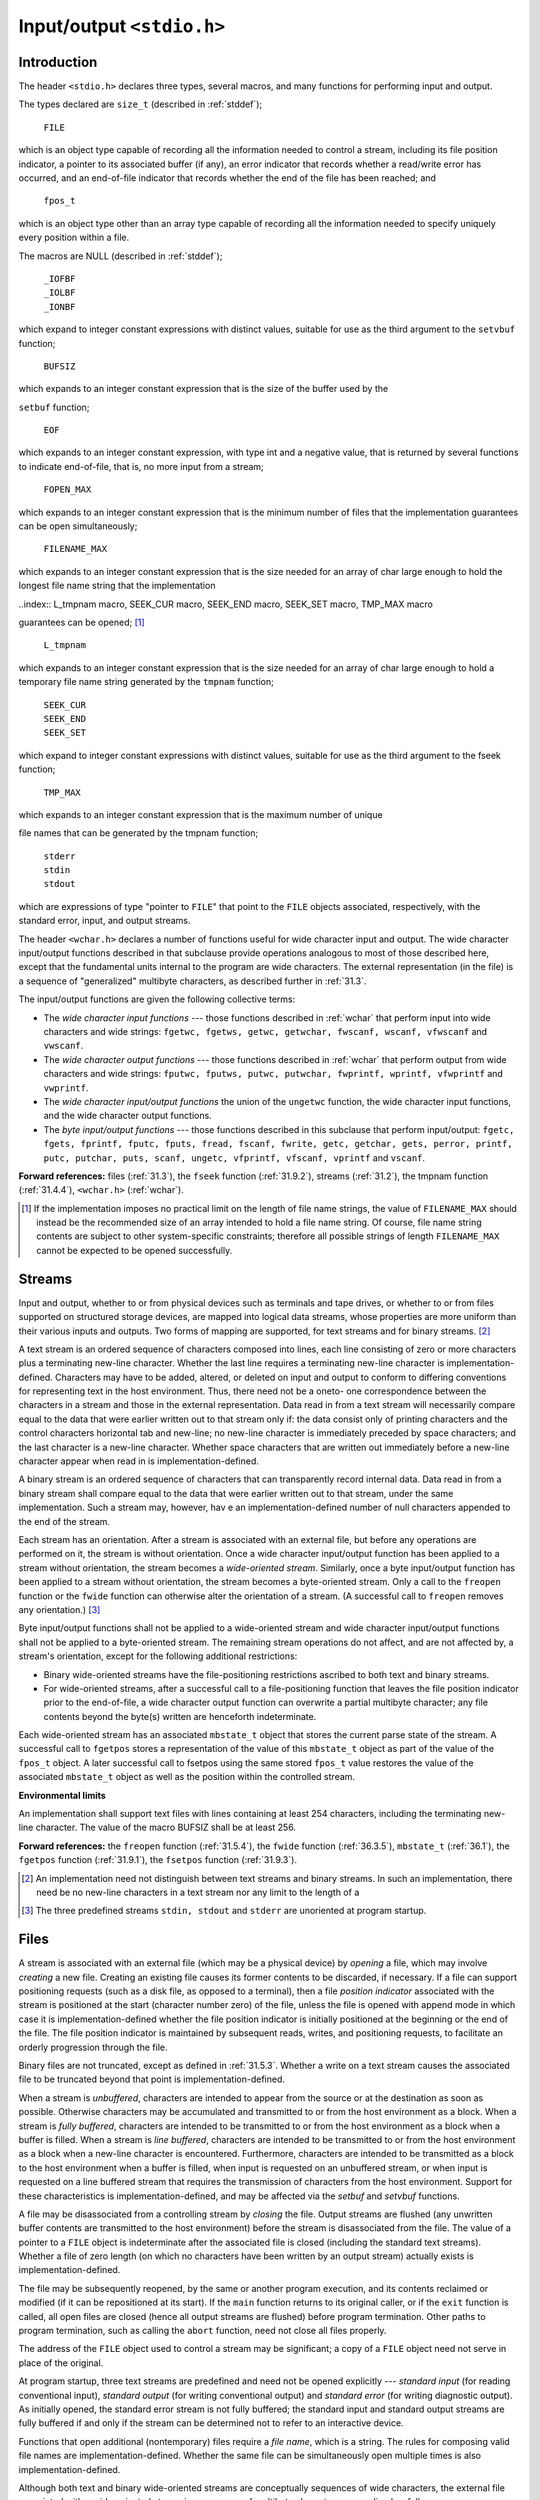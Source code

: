 .. index:: stdio.h

.. _stdio:

Input/output ``<stdio.h>``
**************************
Introduction
============
.. index:: size_t type, FILE type, fpos_t type, _IOFBF macro, _IOLBF macro, _IONBF macro, BUFSIZ macro, setbuf funciton

The header ``<stdio.h>`` declares three types, several macros, and many functions for
performing input and output.

The types declared are ``size_t`` (described in :ref:`stddef`);

  | ``FILE``

which is an object type capable of recording all the information needed to control a
stream, including its file position indicator, a pointer to its associated buffer (if any), an
error indicator that records whether a read/write error has occurred, and an end-of-file
indicator that records whether the end of the file has been reached; and

  | ``fpos_t``

which is an object type other than an array type capable of recording all the information
needed to specify uniquely every position within a file.

The macros are NULL (described in :ref:`stddef`);

  | ``_IOFBF``
  | ``_IOLBF``
  | ``_IONBF``

which expand to integer constant expressions with distinct values, suitable for use as the
third argument to the ``setvbuf`` function;

  | ``BUFSIZ``

which expands to an integer constant expression that is the size of the buffer used by the

.. index:: EOF macro, FOPEN_MAX macro, FILENAME_MAX macro

``setbuf`` function;

  | ``EOF``

which expands to an integer constant expression, with type int and a negative value, that
is returned by several functions to indicate end-of-file, that is, no more input from a
stream;

  | ``FOPEN_MAX``

which expands to an integer constant expression that is the minimum number of files that
the implementation guarantees can be open simultaneously;

  | ``FILENAME_MAX``

which expands to an integer constant expression that is the size needed for an array of
char large enough to hold the longest file name string that the implementation

..index:: L_tmpnam macro, SEEK_CUR macro, SEEK_END macro, SEEK_SET macro, TMP_MAX macro

guarantees can be opened; [#]_

  | ``L_tmpnam``

which expands to an integer constant expression that is the size needed for an array of
char large enough to hold a temporary file name string generated by the ``tmpnam``
function;

  | ``SEEK_CUR``
  | ``SEEK_END``
  | ``SEEK_SET``

which expand to integer constant expressions with distinct values, suitable for use as the
third argument to the fseek function;

  | ``TMP_MAX``

which expands to an integer constant expression that is the maximum number of unique

.. index:: stderr macro, stdin macro, stdout macro

file names that can be generated by the tmpnam function;

  | ``stderr``
  | ``stdin``
  | ``stdout``

which are expressions of type "pointer to ``FILE``" that point to the ``FILE`` objects
associated, respectively, with the standard error, input, and output streams.

The header ``<wchar.h>`` declares a number of functions useful for wide character input
and output. The wide character input/output functions described in that subclause
provide operations analogous to most of those described here, except that the
fundamental units internal to the program are wide characters. The external
representation (in the file) is a sequence of "generalized" multibyte characters, as
described further in :ref:`31.3`.

The input/output functions are given the following collective terms:

- The *wide character input functions* --- those functions described in :ref:`wchar` that perform
  input into wide characters and wide strings: ``fgetwc, fgetws, getwc, getwchar,
  fwscanf, wscanf, vfwscanf`` and ``vwscanf``.

- The *wide character output functions* --- those functions described in :ref:`wchar` that perform
  output from wide characters and wide strings: ``fputwc, fputws, putwc,
  putwchar, fwprintf, wprintf, vfwprintf`` and ``vwprintf``.

- The *wide character input/output functions* the union of the ``ungetwc`` function, the
  wide character input functions, and the wide character output functions.

- The *byte input/output functions* --- those functions described in this subclause that
  perform input/output: ``fgetc, fgets, fprintf, fputc, fputs, fread,
  fscanf, fwrite, getc, getchar, gets, perror, printf, putc, putchar,
  puts, scanf, ungetc, vfprintf, vfscanf, vprintf`` and ``vscanf``.

**Forward references:** files (:ref:`31.3`), the ``fseek`` function (:ref:`31.9.2`), streams (:ref:`31.2`), the
tmpnam function (:ref:`31.4.4`), ``<wchar.h>`` (:ref:`wchar`).

.. [#] If the implementation imposes no practical limit on the length of file name strings, the value of
       ``FILENAME_MAX`` should instead be the recommended size of an array intended to hold a file name
       string. Of course, file name string contents are subject to other system-specific constraints; therefore
       all possible strings of length ``FILENAME_MAX`` cannot be expected to be opened successfully.

.. index:: streams

.. _31.2:

Streams
=======
Input and output, whether to or from physical devices such as terminals and tape drives,
or whether to or from files supported on structured storage devices, are mapped into
logical data streams, whose properties are more uniform than their various inputs and
outputs. Two forms of mapping are supported, for text streams and for binary
streams. [#]_

A text stream is an ordered sequence of characters composed into lines, each line
consisting of zero or more characters plus a terminating new-line character. Whether the
last line requires a terminating new-line character is implementation-defined. Characters
may have to be added, altered, or deleted on input and output to conform to differing
conventions for representing text in the host environment. Thus, there need not be a oneto-
one correspondence between the characters in a stream and those in the external
representation. Data read in from a text stream will necessarily compare equal to the data
that were earlier written out to that stream only if: the data consist only of printing
characters and the control characters horizontal tab and new-line; no new-line character is
immediately preceded by space characters; and the last character is a new-line character.
Whether space characters that are written out immediately before a new-line character
appear when read in is implementation-defined.

A binary stream is an ordered sequence of characters that can transparently record
internal data. Data read in from a binary stream shall compare equal to the data that were
earlier written out to that stream, under the same implementation. Such a stream may,
however, hav e an implementation-defined number of null characters appended to the end
of the stream.

Each stream has an orientation. After a stream is associated with an external file, but
before any operations are performed on it, the stream is without orientation. Once a wide
character input/output function has been applied to a stream without orientation, the
stream becomes a *wide-oriented stream*. Similarly, once a byte input/output function has
been applied to a stream without orientation, the stream becomes a byte-oriented stream.
Only a call to the ``freopen`` function or the ``fwide`` function can otherwise alter the
orientation of a stream. (A successful call to ``freopen`` removes any orientation.) [#]_

Byte input/output functions shall not be applied to a wide-oriented stream and wide
character input/output functions shall not be applied to a byte-oriented stream. The
remaining stream operations do not affect, and are not affected by, a stream's orientation,
except for the following additional restrictions:

- Binary wide-oriented streams have the file-positioning restrictions ascribed to both
  text and binary streams.
- For wide-oriented streams, after a successful call to a file-positioning function that
  leaves the file position indicator prior to the end-of-file, a wide character output
  function can overwrite a partial multibyte character; any file contents beyond the
  byte(s) written are henceforth indeterminate.

Each wide-oriented stream has an associated ``mbstate_t`` object that stores the current
parse state of the stream. A successful call to ``fgetpos`` stores a representation of the
value of this ``mbstate_t`` object as part of the value of the ``fpos_t`` object. A later
successful call to fsetpos using the same stored ``fpos_t`` value restores the value of
the associated ``mbstate_t`` object as well as the position within the controlled stream.

**Environmental limits**

An implementation shall support text files with lines containing at least 254 characters,
including the terminating new-line character. The value of the macro BUFSIZ shall be at
least 256.

**Forward references:** the ``freopen`` function (:ref:`31.5.4`), the ``fwide`` function (:ref:`36.3.5`),
``mbstate_t`` (:ref:`36.1`), the ``fgetpos`` function (:ref:`31.9.1`), the ``fsetpos`` function
(:ref:`31.9.3`).

.. [#] An implementation need not distinguish between text streams and binary streams. In such an
       implementation, there need be no new-line characters in a text stream nor any limit to the length of a
.. [#] The three predefined streams ``stdin, stdout`` and ``stderr`` are unoriented at program startup.

.. index:: Files

.. _31.3:

Files
=====
A stream is associated with an external file (which may be a physical device) by *opening*
a file, which may involve *creating* a new file. Creating an existing file causes its former
contents to be discarded, if necessary. If a file can support positioning requests (such as a
disk file, as opposed to a terminal), then a file *position indicator* associated with the
stream is positioned at the start (character number zero) of the file, unless the file is
opened with append mode in which case it is implementation-defined whether the file
position indicator is initially positioned at the beginning or the end of the file. The file
position indicator is maintained by subsequent reads, writes, and positioning requests, to
facilitate an orderly progression through the file.

Binary files are not truncated, except as defined in :ref:`31.5.3`. Whether a write on a text
stream causes the associated file to be truncated beyond that point is implementation-defined.

When a stream is *unbuffered*, characters are intended to appear from the source or at the
destination as soon as possible. Otherwise characters may be accumulated and
transmitted to or from the host environment as a block. When a stream is *fully buffered*,
characters are intended to be transmitted to or from the host environment as a block when
a buffer is filled. When a stream is *line buffered*, characters are intended to be
transmitted to or from the host environment as a block when a new-line character is
encountered. Furthermore, characters are intended to be transmitted as a block to the host
environment when a buffer is filled, when input is requested on an unbuffered stream, or
when input is requested on a line buffered stream that requires the transmission of
characters from the host environment. Support for these characteristics is
implementation-defined, and may be affected via the *setbuf* and *setvbuf* functions.

A file may be disassociated from a controlling stream by *closing* the file. Output streams
are flushed (any unwritten buffer contents are transmitted to the host environment) before
the stream is disassociated from the file. The value of a pointer to a ``FILE`` object is
indeterminate after the associated file is closed (including the standard text streams).
Whether a file of zero length (on which no characters have been written by an output
stream) actually exists is implementation-defined.

The file may be subsequently reopened, by the same or another program execution, and
its contents reclaimed or modified (if it can be repositioned at its start). If the ``main``
function returns to its original caller, or if the ``exit`` function is called, all open files are
closed (hence all output streams are flushed) before program termination. Other paths to
program termination, such as calling the ``abort`` function, need not close all files
properly.

The address of the ``FILE`` object used to control a stream may be significant; a copy of a
``FILE`` object need not serve in place of the original.

At program startup, three text streams are predefined and need not be opened explicitly
--- *standard input* (for reading conventional input), *standard output* (for writing
conventional output) and *standard error* (for writing diagnostic output). As initially
opened, the standard error stream is not fully buffered; the standard input and standard
output streams are fully buffered if and only if the stream can be determined not to refer
to an interactive device.

Functions that open additional (nontemporary) files require a *file name*, which is a string.
The rules for composing valid file names are implementation-defined. Whether the same
file can be simultaneously open multiple times is also implementation-defined.

Although both text and binary wide-oriented streams are conceptually sequences of wide
characters, the external file associated with a wide-oriented stream is a sequence of
multibyte characters, generalized as follows:

- Multibyte encodings within files may contain embedded null bytes (unlike multibyte
  encodings valid for use internal to the program).
- A file need not begin nor end in the initial shift state. [#]_

Moreover, the encodings used for multibyte characters may differ among files. Both the
nature and choice of such encodings are implementation-defined.

The wide character input functions read multibyte characters from the stream and convert
them to wide characters as if they were read by successive calls to the ``fgetwc`` function.
Each conversion occurs as if by a call to the ``mbrtowc`` function, with the conversion state
described by the stream's own ``mbstate_t`` object. The byte input functions read
characters from the stream as if by successive calls to the fgetc function.

The wide character output functions convert wide characters to multibyte characters and
write them to the stream as if they were written by successive calls to the ``fputwc``
function. Each conversion occurs as if by a call to the ``wcrtomb`` function, with the
conversion state described by the stream's own ``mbstate_t`` object. The byte output
functions write characters to the stream as if by successive calls to the ``fputc`` function.

In some cases, some of the byte input/output functions also perform conversions between
multibyte characters and wide characters. These conversions also occur as if by calls to
the ``mbrtowc`` and ``wcrtomb`` functions.

An *encoding error* occurs if the character sequence presented to the underlying
``mbrtowc`` function does not form a valid (generalized) multibyte character, or if the code
value passed to the underlying ``wcrtomb`` does not correspond to a valid (generalized)
multibyte character. The wide character input/output functions and the byte input/output
functions store the value of the macro ``EILSEQ`` in errno if and only if an encoding error
occurs.

**Environmental limits**

The value of ``FOPEN_MAX`` shall be at least eight, including the three standard text
streams.

**Forward references:** the ``exit`` function (:ref:`32.4.3`), the ``fgetc`` function (:ref:`31.7.1`), the
``fopen`` function (:ref:`31.5.3`), the ``fputc`` function (:ref:`31.7.3`), the ``setbuf`` function
(:ref:`31.5.5`), the ``setvbuf`` function (:ref:`31.5.6`), the ``fgetwc`` function (:ref:`36.3.1`), the
``fputwc`` function (:ref:`36.3.3`), conversion state (:ref:`36.6`), the ``mbrtowc`` function
(:ref:`36.6.3.2`), the ``wcrtomb`` function (:ref:`36.6.3.3`).


.. [#] Setting the file position indicator to end-of-file, as with ``fseek(file, 0, SEEK_END)``, has
       undefined behavior for a binary stream (because of possible trailing null characters) or for any stream
       with state-dependent encoding that does not assuredly end in the initial shift state.

.. index::
   pair: oerations on; files

Operations on files
===================
.. index:: remove function

The ``remove`` function
-----------------------
**Synopsis**

.. code-block:: c

   #include <stdio.h>
   int remove(const char *filename);

**Description**

The ``remove`` function causes the file whose name is the string pointed to by ``filename``
to be no longer accessible by that name. A subsequent attempt to open that file using that
name will fail, unless it is created anew. If the file is open, the behavior of the remove
function is implementation-defined.

**Returns**

The ``remove`` function returns zero if the operation succeeds, nonzero if it fails.

.. index:: rename function

The ``rename`` function
-----------------------
**Synopsis**

.. code-block:: c

   #include <stdio.h>
   int rename(const char *old, const char *new);

**Description**

The ``rename`` function causes the file whose name is the string pointed to by old to be
henceforth known by the name given by the string pointed to by new. The file named
old is no longer accessible by that name. If a file named by the string pointed to by new
exists prior to the call to the ``rename`` function, the behavior is implementation-defined.

**Returns**

The ``rename`` function returns zero if the operation succeeds, nonzero if it fails, [#]_ in
which case if the file existed previously it is still known by its original name.

.. [#] Among the reasons the implementation may cause the ``rename`` function to fail are that the file is open
       or that it is necessary to copy its contents to effectuate its renaming.

.. index:: tmpfile function

The ``tmpfile`` function
------------------------
**Synopsis**

.. code-block:: c

   #include <stdio.h>
   FILE *tmpfile(void);

**Description**

The ``tmpfile`` function creates a temporary binary file that is different from any other
existing file and that will automatically be removed when it is closed or at program
termination. If the program terminates abnormally, whether an open temporary file is
removed is implementation-defined. The file is opened for update with "wb+" mode.

**Recommended practice**

It should be possible to open at least ``TMP_MAX`` temporary files during the lifetime of the
program (this limit may be shared with ``tmpnam``) and there should be no limit on the
number simultaneously open other than this limit and any limit on the number of open
files (``FOPEN_MAX``).

**Returns**

The ``tmpfile`` function returns a pointer to the stream of the file that it created. If the file
cannot be created, the tmpfile function returns a null pointer.

**Forward references:** the ``fopen`` function (:ref:`31.5.3`).

.. index:: tmpnam function

.. _31.4.4:

The ``tmpnam`` function
-----------------------
**Synopsis**

.. code-block:: c

   #include <stdio.h>
   char *tmpnam(char *s);

**Description**

The ``tmpnam`` function generates a string that is a valid file name and that is not the same
as the name of an existing file. [#]_ The function is potentially capable of generating
``TMP_MAX`` different strings, but any or all of them may already be in use by existing files
and thus not be suitable return values.

The ``tmpnam`` function generates a different string each time it is called.

The implementation shall behave as if no library function calls the tmpnam function.

**Returns**

If no suitable string can be generated, the ``tmpnam`` function returns a null pointer.
Otherwise, if the argument is a null pointer, the ``tmpnam`` function leaves its result in an
internal static object and returns a pointer to that object (subsequent calls to the tmpnam
function may modify the same object). If the argument is not a null pointer, it is assumed
to point to an array of at least ``L_tmpnam`` chars; the ``tmpnam`` function writes its result
in that array and returns the argument as its value.

**Environmental limits**

The value of the macro ``TMP_MAX`` shall be at least 25.

.. [#] Files created using strings generated by the tmpnam function are temporary only in the sense that
       their names should not collide with those generated by conventional naming rules for the
       implementation. It is still necessary to use the remove function to remove such files when their use
       is ended, and before program termination.

.. index:: file access functions

File access functions
=====================
.. index:: fclose function

The ``fclose`` function
-----------------------
**Synopsis**

.. code-block:: c

   #include <stdio.h>
   int fclose(FILE *stream);

**Description**

A successful call to the ``fclose`` function causes the stream pointed to by stream to be
flushed and the associated file to be closed. Any unwritten buffered data for the stream
are delivered to the host environment to be written to the file; any unread buffered data
are discarded. Whether or not the call succeeds, the stream is disassociated from the file
and any buffer set by the setbuf or setvbuf function is disassociated from the stream
(and deallocated if it was automatically allocated).

**Returns**

The ``fclose`` function returns zero if the stream was successfully closed, or ``EOF`` if any
errors were detected.

.. index:: fflush function

The ``fflush`` function
-----------------------
**Synopsis**

.. code-block:: c

   #include <stdio.h>
   int fflush(FILE *stream);

**Description**

If stream points to an output stream or an update stream in which the most recent
operation was not input, the fflush function causes any unwritten data for that stream
to be delivered to the host environment to be written to the file; otherwise, the behavior is
undefined.

If stream is a null pointer, the fflush function performs this flushing action on all
streams for which the behavior is defined above.

**Returns**

The ``fflush`` function sets the error indicator for the stream and returns ``EOF`` if a write
error occurs, otherwise it returns zero.

**Forward references:** the ``fopen`` function (:ref:`31.5.3`).

.. index:: fopen function

.. _31.5.3:

The ``fopen`` function
----------------------
**Synopsis**

.. code-block:: c

   #include <stdio.h>
   FILE *fopen(const char * restrict filename, const char * restrict mode);

**Description**

The ``fopen`` function opens the file whose name is the string pointed to by filename,
and associates a stream with it.

.. index::
   pair: file opening; modes for

The argument mode points to a string. If the string is one of the following, the file is
open in the indicated mode. Otherwise, the behavior is undefined. [#]_

 | ``r``                open text file for reading
 | ``w``                truncate to zero length or create text file for writing
 | ``a``                append; open or create text file for writing at end-of-file
 | ``rb``               open binary file for reading
 | ``wb``               truncate to zero length or create binary file for writing
 | ``ab``               append; open or create binary file for writing at end-of-file
 | ``r+``               open text file for update (reading and writing)
 | ``w+``               truncate to zero length or create text file for update
 | ``a+``               append; open or create text file for update, writing at end-of-file
 | ``r+b`` *or* ``rb+`` open binary file for update (reading and writing)
 | ``w+b`` *or* ``wb+`` truncate to zero length or create binary file for update
 | ``a+b`` *or* ``ab+`` append; open or create binary file for update, writing at end-of-file

Opening a file with read mode (``'r'`` as the first character in the mode argument) fails if
the file does not exist or cannot be read.

Opening a file with append mode (``'a'`` as the first character in the mode argument)
causes all subsequent writes to the file to be forced to the then current end-of-file,
regardless of intervening calls to the ``fseek`` function. In some implementations, opening
a binary file with append mode (``'b'`` as the second or third character in the above list of
mode argument values) may initially position the file position indicator for the stream
beyond the last data written, because of null character padding.

When a file is opened with update mode (``'+'`` as the second or third character in the
above list of mode argument values), both input and output may be performed on the
associated stream. However, output shall not be directly followed by input without an
intervening call to the ``fflush`` function or to a file positioning function (``fseek,
``fsetpos`` or ``rewind``), and input shall not be directly followed by output without an
intervening call to a file positioning function, unless the input operation encounters end-
of-file. Opening (or creating) a text file with update mode may instead open (or create) a
binary stream in some implementations.

When opened, a stream is fully buffered if and only if it can be determined not to refer to
an interactive device. The error and end-of-file indicators for the stream are cleared.

**Returns**

The ``fopen`` function returns a pointer to the object controlling the stream. If the open
operation fails, fopen returns a null pointer.

**Forward references:** file positioning functions (:ref:`31.9`).

.. [#] If the string begins with one of the above sequences, the implementation might choose to ignore the
       remaining characters, or it might use them to select different kinds of a file (some of which might not
       conform to the properties in :ref:`31.2`).

.. index:: freopen function

.. _31.5.4:

The ``freopen`` function
------------------------
**Synopsis**

.. code-block:: c

   #include <stdio.h>
   FILE *freopen(const char * restrict filename, const char * restrict mode, FILE * restrict stream);

**Description**

The ``freopen`` function opens the file whose name is the string pointed to by filename
and associates the stream pointed to by stream with it. The mode argument is used just
as in the ``fopen`` function. [#]_

If filename is a null pointer, the ``freopen`` function attempts to change the mode of
the stream to that specified by mode, as if the name of the file currently associated with
the stream had been used. It is implementation-defined which changes of mode are
permitted (if any), and under what circumstances.

The ``freopen`` function first attempts to close any file that is associated with the specified
stream. Failure to close the file is ignored. The error and end-of-file indicators for the
stream are cleared.

**Returns**

The ``freopen`` function returns a null pointer if the open operation fails. Otherwise,
``freopen`` returns the value of stream.

.. [#] The primary use of the ``freopen`` function is to change the file associated with a standard text stream
       (``stderr, stdin`` or ``stdout``), as those identifiers need not be modifiable lvalues to which the value
       returned by the ``fopen`` function may be assigned.

.. index:: setbuf function

.. _31.5.5:

The ``setbuf`` function
-----------------------
**Synopsis**

.. code-block:: c

   #include <stdio.h>
   void setbuf(FILE * restrict stream, char * restrict buf);

**Description**

Except that it returns no value, the ``setbuf`` function is equivalent to the ``setvbuf``
function invoked with the values ``_IOFBF`` for mode and ``BUFSIZ`` for size, or (if ``buf``
is a null pointer), with the value ``_IONBF`` for mode.

**Returns**

The ``setbuf`` function returns no value.

**Forward references:** the ``setvbuf`` function (:ref:`31.5.6`).

.. index:: setvbuf function

.. _31.5.6:

The ``setvbuf`` function
------------------------
**Synopsis**

.. code-block:: c

   #include <stdio.h>
   int setvbuf(FILE * restrict stream, char * restrict buf, int mode, size_t size);

**Description**

The ``setvbuf`` function may be used only after the stream pointed to by stream has
been associated with an open file and before any other operation (other than an
unsuccessful call to ``setvbuf``) is performed on the stream. The argument mode
determines how stream will be buffered, as follows: ``_IOFBF`` causes input/output to be
fully buffered; ``_IOLBF`` causes input/output to be line buffered; ``_IONBF`` causes
input/output to be unbuffered. If buf is not a null pointer, the array it points to may be
used instead of a buffer allocated by the setvbuf function [#]_ and the argument size
specifies the size of the array; otherwise, size may determine the size of a buffer
allocated by the ``setvbuf`` function. The contents of the array at any time are
indeterminate.

**Returns**

The ``setvbuf`` function returns zero on success, or nonzero if an invalid value is given
for mode or if the request cannot be honored.

.. [#] The buffer has to have a lifetime at least as great as the open stream, so the stream should be closed
       before a buffer that has automatic storage duration is deallocated upon block exit.

.. index::
   pair: formatted; input/output

.. _31.6:

Formatted input/output functions
================================
The formatted input/output functions shall behave as if there is a sequence point after the
actions associated with each specifier. [#]_

.. [#] The ``fprintf`` functions perform writes to memory for the ``%n`` specifier.

.. index:: printf function

The ``fprintf`` function
------------------------
**Synopsis**

.. code-block:: c

   #include <stdio.h>
   int fprintf(FILE * restrict stream, const char * restrict format, ...);

**Description**

The ``fprintf`` function writes output to the stream pointed to by stream, under control
of the string pointed to by format that specifies how subsequent arguments are
converted for output. If there are insufficient arguments for the format, the behavior is
undefined. If the format is exhausted while arguments remain, the excess arguments are
evaluated (as always) but are otherwise ignored. The ``fprintf`` function returns when
the end of the format string is encountered.

The format shall be a multibyte character sequence, beginning and ending in its initial
shift state. The format is composed of zero or more directives: ordinary multibyte
characters (not ``%``), which are copied unchanged to the output stream; and conversion
pecifications, each of which results in fetching zero or more subsequent arguments,
converting them, if applicable, according to the corresponding conversion specifier, and
then writing the result to the output stream.

Each conversion specification is introduced by the character ``%``. After the ``%``, the following
appear in sequence:

- Zero or more flags (in any order) that modify the meaning of the conversion
  specification.
- An optional minimum field width. If the converted value has fewer characters than the
  field width, it is padded with spaces (by default) on the left (or right, if the left
  adjustment flag, described later, has been given) to the field width. The field width
  takes the form of an asterisk * (described later) or a nonnegative decimal integer. [#]_
- An optional precision that gives the minimum number of digits to appear for the ``d, i,
  o, u, x`` and ``X`` conversions, the number of digits to appear after the decimal-point
  character for ``a, A, e, E, f`` and ``F`` conversions, the maximum number of significant
  digits for the g and G conversions, or the maximum number of bytes to be written for
  s conversions. The precision takes the form of a period (``.``) followed either by an
  asterisk ``*`` (described later) or by an optional decimal integer; if only the period is
  specified, the precision is taken as zero. If a precision appears with any other
  conversion specifier, the behavior is undefined.
- An optional length modifier that specifies the size of the argument.
- A conversion specifier character that specifies the type of conversion to be applied.

As noted above, a field width, or precision, or both, may be indicated by an asterisk. In
this case, an int argument supplies the field width or precision. The arguments
specifying field width, or precision, or both, shall appear (in that order) before the
argument (if any) to be converted. A negative field width argument is taken as a - flag
followed by a positive field width. A negative precision argument is taken as if the
precision were omitted.

The flag characters and their meanings are:

``-`` The result of the conversion is left-justified within the field. (It is right-justified if
this flag is not specified.)

``+`` The result of a signed conversion always begins with a plus or minus sign. (It
begins with a sign only when a negative value is converted if this flag is not specified.) [#]_

*space* If the first character of a signed conversion is not a sign, or if a signed conversion
results in no characters, a space is prefixed to the result. If the *space* and + flags
both appear, the *space* flag is ignored.

``#`` The result is converted to an "alternative form". For o conversion, it increases
the precision, if and only if necessary, to force the first digit of the result to be a
zero (if the value and precision are both 0, a single 0 is printed). For ``x`` (or ``X``)
conversion, a nonzero result has ``0x`` (or ``0X``) prefixed to it. For ``a, A, e, E, f, F, g``
and ``G`` conversions, the result of converting a floating-point number always
contains a decimal-point character, even if no digits follow it. (Normally, a
decimal-point character appears in the result of these conversions only if a digit
follows it.) For ``g`` and ``G`` conversions, trailing zeros are not removed from the
result. For other conversions, the behavior is undefined.

``0`` For ``d, i, o, u, x, X, a, A, e, E, f, F, g`` and ``G`` conversions, leading zeros
(following any indication of sign or base) are used to pad to the field width rather
than performing space padding, except when converting an infinity or NaN. If the
0 and - flags both appear, the 0 flag is ignored. For ``d, i, o, u, x`` and ``X``
conversions, if a precision is specified, the 0 flag is ignored. For other
conversions, the behavior is undefined.

The length modifiers and their meanings are:

``hh`` Specifies that a following ``d, i, o, u, x`` or ``X`` conversion specifier applies to a
``signed char`` or ``unsigned char`` argument (the argument will have
been promoted according to the integer promotions, but its value shall be
converted to ``signed char`` or ``unsigned char`` before printing); or that
a following n conversion specifier applies to a pointer to a ``signed char``
argument.

``h`` Specifies that a following ``d, i, o, u, x`` or ``X`` conversion specifier applies to a
``short int`` or ``unsigned short int`` argument (the argument will
have been promoted according to the integer promotions, but its value shall
be converted to short int or unsigned short int before printing);
or that a following n conversion specifier applies to a pointer to a ``short
int`` argument.

``l (ell)`` Specifies that a following ``d, i, o, u, x`` or ``X`` conversion specifier applies to a
``long int`` or ``unsigned long int`` argument; that a following ``n``
conversion specifier applies to a pointer to a ``long int`` argument; that a
following ``c`` conversion specifier applies to a ``wint_t`` argument; that a
following ``s`` conversion specifier applies to a pointer to a ``wchar_t``
argument; or has no effect on a following ``a, A, e, E, f, F, g`` or ``G`` conversion
specifier.

``ll (ell-ell)`` Specifies that a following ``d, i, o, u, x`` or ``X`` conversion specifier applies to a
``long long int`` or ``unsigned long long int`` argument; or that a
following ``n`` conversion specifier applies to a pointer to a ``long long int``
argument.

``j`` Specifies that a following ``d, i, o, u, x`` or ``X`` conversion specifier applies to
an ``intmax_t`` or ``uintmax_t`` argument; or that a following n conversion
specifier applies to a pointer to an ``intmax_t`` argument.

``z`` Specifies that a following ``d, i, o, u, x`` or ``X`` conversion specifier applies to a
``size_t`` or the corresponding signed integer type argument; or that a
following ``n`` conversion specifier applies to a pointer to a signed integer type
corresponding to size_t argument.

``t`` Specifies that a following ``d, i, o, u, x`` or ``X`` conversion specifier applies to a
``ptrdiff_t`` or the corresponding unsigned integer type argument; or that a
following ``n`` conversion specifier applies to a pointer to a ``ptrdiff_t``
argument.

``L`` Specifies that a following ``a, A, e, E, f, F, g`` or ``G`` conversion specifier
applies to a ``long double`` argument.

If a length modifier appears with any conversion specifier other than as specified above,
the behavior is undefined.

The conversion specifiers and their meanings are:

``d,i`` The ``int`` argument is converted to signed decimal in the style *[-]dddd*. The
precision specifies the minimum number of digits to appear; if the value
being converted can be represented in fewer digits, it is expanded with
leading zeros. The default precision is 1. The result of converting a zero
value with a precision of zero is no characters.

``o,u,x,X`` The ``unsigned int`` argument is converted to unsigned octal (``o``), unsigned
decimal (``u``), or unsigned hexadecimal notation (``x`` or ``X``) in the style *dddd*; the
letters abcdef are used for ``x`` conversion and the letters ``ABCDEF`` for ``X``
conversion. The precision specifies the minimum number of digits to appear;
if the value being converted can be represented in fewer digits, it is expanded
with leading zeros. The default precision is 1. The result of converting a
zero value with a precision of zero is no characters.

``f,F`` A ``double`` argument representing a floating-point number is converted to
decimal notation in the style *[-]ddd.ddd*, where the number of digits after
the decimal-point character is equal to the precision specification. If the
precision is missing, it is taken as 6; if the precision is zero and the ``#`` flag is
not specified, no decimal-point character appears. If a decimal-point
character appears, at least one digit appears before it. The value is rounded to
the appropriate number of digits.

A ``double`` argument representing an infinity is converted in one of the styles
**[-]inf** or **[-]infinity** --- which style is implementation-defined. A
double argument representing a NaN is converted in one of the styles
**[-]nan** or **[-]nan** *(n-char-sequence)* --- which style, and the meaning of
any *n-char-sequence*, is implementation-defined. The ``F`` conversion specifier
produces ``INF, INFINITY`` or ``NAN`` instead of ``inf, infinity`` or ``nan`` respectively. [#]_

``e,E`` A ``double`` argument representing a floating-point number is converted in the
style *[-]d.ddd* **e**:math:`\pm dd` , where there is one digit (which is nonzero if the
argument is nonzero) before the decimal-point character and the number of
digits after it is equal to the precision; if the precision is missing, it is taken as
6; if the precision is zero and the ``#`` flag is not specified, no decimal-point
character appears. The value is rounded to the appropriate number of digits.
The ``E`` conversion specifier produces a number with ``E`` instead of ``e``
introducing the exponent. The exponent always contains at least two digits,
and only as many more digits as necessary to represent the exponent. If the
value is zero, the exponent is zero.

A ``double`` argument representing an infinity or NaN is converted in the style
of an ``f`` or ``F`` conversion specifier.

``g,G`` A ``double`` argument representing a floating-point number is converted in
style ``f`` or ``e`` (or in style ``F`` or ``E`` in the case of a ``G`` conversion specifier),
depending on the value converted and the precision. Let :math:`P` equal the
precision if nonzero, 6 if the precision is omitted, or 1 if the precision is zero.
Then, if a conversion with style ``E`` would have an exponent of :math:`X`:

- if :math:`P > X \geq -4`, the conversion is with style ``f`` (or ``F``) and precision :math:`P - (X + 1)`.
- otherwise, the conversion is with style ``e`` (or ``E``) and precision :math:`P - 1`.

Finally, unless the ``#`` flag is used, any trailing zeros are removed from the
fractional portion of the result and the decimal-point character is removed if
there is no fractional portion remaining.

A ``double`` argument representing an infinity or NaN is converted in the style
of an ``f`` or ``F`` conversion specifier.

``a,A`` A ``double`` argument representing a floating-point number is converted in the
style *[-]0xh.hhhh* :math:`p \pm d`, where there is one hexadecimal digit (which is
nonzero if the argument is a normalized floating-point number and is
otherwise unspecified) before the decimal-point character [#]_ and the number
of hexadecimal digits after it is equal to the precision; if the precision is
missing and ``FLT_RADIX`` is a power of 2, then the precision is sufficient for
an exact representation of the value; if the precision is missing and
``FLT_RADIX`` is not a power of 2, then the precision is sufficient to
distinguish [#]_ values of type double, except that trailing zeros may be
omitted; if the precision is zero and the # flag is not specified, no decimal-point
character appears. The letters ``abcdef`` are used for ``a`` conversion and
the letters ``ABCDEF`` for ``A`` conversion. The A conversion specifier produces a
number with ``X`` and ``P`` instead of ``x`` and ``p``. The exponent always contains at
least one digit, and only as many more digits as necessary to represent the
decimal exponent of 2. If the value is zero, the exponent is zero.
A ``double`` argument representing an infinity or NaN is converted in the style
of an ``f`` or ``F`` conversion specifier.

``c`` If no ``l`` length modifier is present, the ``int`` argument is converted to an
``unsigned char``, and the resulting character is written.

If an ``l`` length modifier is present, the ``wint_t`` argument is converted as if by
an ``ls`` conversion specification with no precision and an argument that points
to the initial element of a two-element array of ``wchar_t``, the first element
containing the ``wint_t`` argument to the ``lc`` conversion specification and the
second a null wide character.

``s`` If no ``l`` length modifier is present, the argument shall be a pointer to the initial
element of an array of character type. [#]_ Characters from the array are
written up to (but not including) the terminating null character. If the
precision is specified, no more than that many bytes are written. If the
precision is not specified or is greater than the size of the array, the array shall
contain a null character.

If an ``l`` length modifier is present, the argument shall be a pointer to the initial
element of an array of ``wchar_t`` type. Wide characters from the array are
converted to multibyte characters (each as if by a call to the ``wcrtomb``
function, with the conversion state described by an ``mbstate_t`` object
initialized to zero before the first wide character is converted) up to and
including a terminating null wide character. The resulting multibyte
characters are written up to (but not including) the terminating null character
(byte). If no precision is specified, the array shall contain a null wide
character. If a precision is specified, no more than that many bytes are
written (including shift sequences, if any), and the array shall contain a null
wide character if, to equal the multibyte character sequence length given by
the precision, the function would need to access a wide character one past the
end of the array. In no case is a partial multibyte character written. [#]_

``p`` The argument shall be a pointer to void. The value of the pointer is
converted to a sequence of printing characters, in an implementation-defined
manner.

``n`` The argument shall be a pointer to signed integer into which is written the
number of characters written to the output stream so far by this call to
fprintf. No argument is converted, but one is consumed. If the conversion
specification includes any flags, a field width, or a precision, the behavior is
undefined.

``%`` A ``%`` character is written. No argument is converted. The complete
conversion specification shall be ``%%``.

If a conversion specification is invalid, the behavior is undefined. If any argument is
not the correct type for the corresponding conversion specification, the behavior is
undefined.

In no case does a nonexistent or small field width cause truncation of a field; if the result
of a conversion is wider than the field width, the field is expanded to contain the
conversion result.

For ``a`` and ``A`` conversions, if ``FLT_RADIX`` is a power of 2, the value is correctly rounded
to a hexadecimal floating number with the given precision.

**Recommended practice**

For ``a`` and ``A`` conversions, if ``FLT_RADIX`` is not a power of 2 and the result is not exactly
representable in the given precision, the result should be one of the two adjacent numbers
in hexadecimal floating style with the given precision, with the extra stipulation that the
error should have a correct sign for the current rounding direction.

For ``e, E, f, F, g`` and ``G`` conversions, if the number of significant decimal digits is at most
``DECIMAL_DIG``, then the result should be correctly rounded. [#]_ If the number of
significant decimal digits is more than ``DECIMAL_DIG`` but the source value is exactly
representable with ``DECIMAL_DIG`` digits, then the result should be an exact
representation with trailing zeros. Otherwise, the source value is bounded by two
adjacent decimal strings :math:`L < U`, both having ``DECIMAL_DIG`` significant digits; the value
of the resultant decimal string :math:`D` should satisfy :math:`L \leq D \leq U`, with the extra stipulation that
the error should have a correct sign for the current rounding direction.
Returns

The ``fprintf`` function returns the number of characters transmitted, or a negative value
if an output or encoding error occurred.

**Environmental limits**

The number of characters that can be produced by any single conversion shall be at least
4095.

EXAMPLE 1 To print a date and time in the form "Sunday, July 3, 10:02" followed by :math:`\pi` to five decimal places:

.. code-block:: c

   #include <math.h>
   #include <stdio.h>
   /* ... */
   char *weekday, *month; // pointers to strings
   int day, hour, min;
   fprintf(stdout, "%s, %s %d, %.2d:%.2d\n",
   weekday, month, day, hour, min);
   fprintf(stdout, "pi = %.5f\n", 4 * atan(1.0));

EXAMPLE 2 In this example, multibyte characters do not have a state-dependent encoding, and the
members of the extended character set that consist of more than one byte each consist of exactly two bytes,
the first of which is denoted here by a and the second by an uppercase letter.

**Forward references:** conversion state (:ref:`36.6`), the ``wcrtomb`` function (:ref:`36.6.3.3`).

.. [#] Note that 0 is taken as a flag, not as the beginning of a field width.
.. [#] The results of all floating conversions of a negative zero, and of negative values that round to zero,
       include a minus sign.
.. [#] When applied to infinite and NaN values, the ``-, +`` and *space* flag characters have their usual meaning;
       the ``#`` and 0 flag characters have no effect.
.. [#] Binary implementations can choose the hexadecimal digit to the left of the decimal-point character so
       that subsequent digits align to nibble (4-bit) boundaries.
.. [#] The precision ``p`` is sufficient to distinguish values of the source type if :math:`16^{p-1} > b^n` where :math:`b` is
       ``FLT_RADIX`` and :math:`n` is the number of base-b digits in the significand of the source type. A smaller :math:`p`
       might suffice depending on the implementation's scheme for determining the digit to the left of the
       decimal-point character.
.. [#] No special provisions are made for multibyte characters.
.. [#] Redundant shift sequences may result if multibyte characters have a state-dependent encoding.
.. [#] For binary-to-decimal conversion, the result format's values are the numbers representable with the
       given format specifier. The number of significant digits is determined by the format specifier, and in
       the case of fixed-point conversion by the source value as well.

.. index:: fscanf function

The ``fscanf`` function
-----------------------
**Synopsis**

.. code-block:: c

   #include <stdio.h>
   int fscanf(FILE * restrict stream,
   const char * restrict format, ...);

**Description**

The ``fscanf`` function reads input from the stream pointed to by stream, under control
of the string pointed to by ``format`` that specifies the admissible input sequences and how
they are to be converted for assignment, using subsequent arguments as pointers to the
objects to receive the converted input. If there are insufficient arguments for the format,
the behavior is undefined. If the format is exhausted while arguments remain, the excess
arguments are evaluated (as always) but are otherwise ignored.

The ``format`` shall be a multibyte character sequence, beginning and ending in its initial
shift state. The format is composed of zero or more directives: one or more white-space
characters, an ordinary multibyte character (neither % nor a white-space character), or a
conversion specification. Each conversion specification is introduced by the character %.
After the %, the following appear in sequence:

- An optional assignment-suppressing character \*.
- An optional decimal integer greater than zero that specifies the maximum field width
  (in characters).
- An optional *length modifier* that specifies the size of the receiving object.
- A *conversion specifier* character that specifies the type of conversion to be applied.

The ``fscanf`` function executes each directive of the format in turn. If a directive fails, as
detailed below, the function returns. Failures are described as input failures (due to the
occurrence of an encoding error or the unavailability of input characters), or matching
failures (due to inappropriate input).

A directive composed of white-space character(s) is executed by reading input up to the
first non-white-space character (which remains unread), or until no more characters can
be read.

A directive that is an ordinary multibyte character is executed by reading the next
characters of the stream. If any of those characters differ from the ones composing the
directive, the directive fails and the differing and subsequent characters remain unread.
Similarly, if end-of-file, an encoding error, or a read error prevents a character from being
read, the directive fails.

A directive that is a conversion specification defines a set of matching input sequences, as
described below for each specifier. A conversion specification is executed in the
following steps:

Input white-space characters (as specified by the ``isspace`` function) are skipped, unless
the specification includes ``a [, c`` or ``n`` specifier. [#]_

An input item is read from the stream, unless the specification includes an ``n`` specifier. An
input item is defined as the longest sequence of input characters which does not exceed
any specified field width and which is, or is a prefix of, a matching input sequence. [#]_
The first character, if any, after the input item remains unread. If the length of the input
item is zero, the execution of the directive fails; this condition is a matching failure unless
end-of-file, an encoding error, or a read error prevented input from the stream, in which
case it is an input failure.

Except in the case of a ``%`` specifier, the input item (or, in the case of a ``%n`` directive, the
count of input characters) is converted to a type appropriate to the conversion specifier. If
the input item is not a matching sequence, the execution of the directive fails: this
condition is a matching failure. Unless assignment suppression was indicated by a ``*``, the
result of the conversion is placed in the object pointed to by the first argument following
the format argument that has not already received a conversion result. If this object
does not have an appropriate type, or if the result of the conversion cannot be represented
in the object, the behavior is undefined.

The length modifiers and their meanings are:

``hh`` Specifies that a following ``d, i, o, u, x, X`` or ``n`` conversion specifier applies
to an argument with type pointer to signed char or ``unsigned char``.

``h`` Specifies that a following ``d, i, o, u, x, X`` or ``n`` conversion specifier applies
to an argument with type pointer to short int or ``unsigned short int``.

``l (ell)`` Specifies that a following ``d, i, o, u, x, X`` or ``n`` conversion specifier applies
to an argument with type pointer to ``long int`` or ``unsigned long int``; that a following
``a, A, e, E, f, F, g`` or ``G`` conversion specifier applies to
an argument with type pointer to ``double``; or that a following ``c, s`` or ``[``
conversion specifier applies to an argument with type pointer to ``wchar_t``.

``ll (ell-ell)`` Specifies that a following ``d, i, o, u, x, X`` or ``n`` conversion specifier applies
to an argument with type pointer to ``long long int`` or ``unsigned long long int``.

``j`` Specifies that a following ``d, i, o, u, x, X`` or ``n`` conversion specifier applies
to an argument with type pointer to ``intmax_t`` or ``uintmax_t``.

``z`` Specifies that a following ``d, i, o, u, x, X`` or ``n`` conversion specifier applies
to an argument with type pointer to ``size_t`` or the corresponding signed integer type.

``t`` Specifies that a following ``d, i, o, u, x, X`` or ``n`` conversion specifier applies
to an argument with type pointer to ``ptrdiff_t`` or the corresponding
unsigned integer type.

``L`` Specifies that a following ``a, A, e, E, f, F, g`` or ``G`` conversion specifier
applies to an argument with type pointer to ``long double``.

If a length modifier appears with any conversion specifier other than as specified above,
the behavior is undefined.

The conversion specifiers and their meanings are:

``d`` Matches an optionally signed decimal integer, whose format is the same as
expected for the subject sequence of the ``strtol`` function with the value 10
for the ``base`` argument. The corresponding argument shall be a pointer to
signed integer.

``i`` Matches an optionally signed integer, whose format is the same as expected
for the subject sequence of the strtol function with the value 0 for the
base argument. The corresponding argument shall be a pointer to signed
integer.

``o`` Matches an optionally signed octal integer, whose format is the same as
expected for the subject sequence of the ``strtoul`` function with the value 8
for the ``base`` argument. The corresponding argument shall be a pointer to
unsigned integer.

``u`` Matches an optionally signed decimal integer, whose format is the same as
expected for the subject sequence of the ``strtoul`` function with the value 10
for the ``base`` argument. The corresponding argument shall be a pointer to
unsigned integer.

``x`` Matches an optionally signed hexadecimal integer, whose format is the same
as expected for the subject sequence of the ``strtoul`` function with the value
16 for the ``base`` argument. The corresponding argument shall be a pointer to
unsigned integer.

``a,e,f,g`` Matches an optionally signed floating-point number, infinity, or NaN, whose
format is the same as expected for the subject sequence of the ``strtod``
function. The corresponding argument shall be a pointer to floating.

``c`` Matches a sequence of characters of exactly the number specified by the field
width (1 if no field width is present in the directive). [#]_
If no ``l`` length modifier is present, the corresponding argument shall be a
pointer to the initial element of a character array large enough to accept the
sequence. No null character is added.

If an ``l`` length modifier is present, the input shall be a sequence of multibyte
characters that begins in the initial shift state. Each multibyte character in the
sequence is converted to a wide character as if by a call to the ``mbrtowc``
function, with the conversion state described by an ``mbstate_t`` object
initialized to zero before the first multibyte character is converted. The
corresponding argument shall be a pointer to the initial element of an array of
``wchar_t`` large enough to accept the resulting sequence of wide characters.
No null wide character is added.

``s`` Matches a sequence of non-white-space characters. [22]_

If no ``l`` length modifier is present, the corresponding argument shall be a
pointer to the initial element of a character array large enough to accept the
sequence and a terminating null character, which will be added automatically.

If an ``l`` length modifier is present, the input shall be a sequence of multibyte
characters that begins in the initial shift state. Each multibyte character is
converted to a wide character as if by a call to the ``mbrtowc`` function, with
the conversion state described by an ``mbstate_t`` object initialized to zero
before the first multibyte character is converted. The corresponding argument
shall be a pointer to the initial element of an array of ``wchar_t`` large enough
to accept the sequence and the terminating null wide character, which will be
added automatically.

``[`` Matches a nonempty sequence of characters from a set of expected characters
(the *scanset*). [22]_

If no ``l`` length modifier is present, the corresponding argument shall be a
pointer to the initial element of a character array large enough to accept the
sequence and a terminating null character, which will be added automatically.

If an ``l`` length modifier is present, the input shall be a sequence of multibyte
characters that begins in the initial shift state. Each multibyte character is
converted to a wide character as if by a call to the ``mbrtowc`` function, with
the conversion state described by an ``mbstate_t`` object initialized to zero
before the first multibyte character is converted. The corresponding argument
shall be a pointer to the initial element of an array of ``wchar_t`` large enough
to accept the sequence and the terminating null wide character, which will be
added automatically.

The conversion specifier includes all subsequent characters in the format
string, up to and including the matching right bracket (``]``). The characters
between the brackets (the *scanlist*) compose the scanset, unless the character
after the left bracket is a circumflex (``^``), in which case the scanset contains all
characters that do not appear in the scanlist between the circumflex and the
right bracket. If the conversion specifier begins with ``[]`` or ``[^]``, the right
bracket character is in the scanlist and the next following right bracket
character is the matching right bracket that ends the specification; otherwise
the first following right bracket character is the one that ends the
specification. If a - character is in the scanlist and is not the first, nor the
second where the first character is a ``^``, nor the last character, the behavior is
implementation-defined.

``p`` Matches an implementation-defined set of sequences, which should be the
same as the set of sequences that may be produced by the ``%p`` conversion of
the ``fprintf`` function. The corresponding argument shall be a pointer to a
pointer to ``void``. The input item is converted to a pointer value in an
implementation-defined manner. If the input item is a value converted earlier
during the same program execution, the pointer that results shall compare
equal to that value; otherwise the behavior of the ``%p`` conversion is undefined.

``n`` No input is consumed. The corresponding argument shall be a pointer to
signed integer into which is to be written the number of characters read from
the input stream so far by this call to the fscanf function. Execution of a
``%n`` directive does not increment the assignment count returned at the
completion of execution of the fscanf function. No argument is converted,
but one is consumed. If the conversion specification includes an assignment-suppressing
character or a field width, the behavior is undefined.

``%`` Matches a single ``%`` character; no conversion or assignment occurs. The
complete conversion specification shall be ``%%``.

If a conversion specification is invalid, the behavior is undefined.

The conversion specifiers ``A, E, F, G`` and ``X`` are also valid and behave the same as,
respectively, ``a, e, f, g`` and ``x``.

Trailing white space (including new-line characters) is left unread unless matched by a
directive. The success of literal matches and suppressed assignments is not directly
determinable other than via the ``%n`` directive.

**Returns**

The ``fscanf`` function returns the value of the macro ``EOF`` if an input failure occurs
before any conversion. Otherwise, the function returns the number of input items
assigned, which can be fewer than provided for, or even zero, in the event of an early
matching failure.

EXAMPLE 1 The call:

.. code-block:: c

   #include <stdio.h>
   /* ... */
   int n, i; float x; char name[50];
   n = fscanf(stdin, "%d%f%s", &i, &x, name);

with the input line::

  25 54.32E-1 thompson

will assign to ``n`` the value 3, to ``i`` the value 25, to ``x`` the value 5.432, and to ``name`` the sequence
``thompson\0``.

EXAMPLE 2 The call:

.. code-block:: c

   #include <stdio.h>
   /* ... */
   int i; float x; char name[50];
   fscanf(stdin, "%2d%f%*d %[0123456789]", &i, &x, name);

with input::

  56789 0123 56a72

will assign to ``i`` the value ``56`` and to ``x`` the value 789.0, will skip 0123, and will assign to ``name`` the
sequence ``56\0``. The next character read from the input stream will be ``a``.

EXAMPLE 3 To accept repeatedly from stdin a quantity, a unit of measure, and an item name:

.. code-block:: c

   #include <stdio.h>
   /* ... */
   int count; float quant; char units[21], item[21];
   do {
     count = fscanf(stdin, "%f%20s of %20s", &quant, units, item);
     fscanf(stdin,"%*[^\n]");
   } while (!feof(stdin) && !ferror(stdin));

If the stdin stream contains the following lines::

  2 quarts of oil
  -12.8degrees Celsius
  lots of luck
  10.0LBS
  of
  dirt
  100ergs of energy

the execution of the above example will be analogous to the following assignments:

.. code-block:: c

   quant = 2; strcpy(units, "quarts"); strcpy(item, "oil");
   count = 3;
   quant = -12.8; strcpy(units, "degrees");
   count = 2; // "C" fails to match "o"
   count = 0; // "l" fails to match "%f"
   quant = 10.0; strcpy(units, "LBS"); strcpy(item, "dirt");
   count = 3;
   count = 0; // "100e" fails to match "%f"
   count = EOF;

EXAMPLE 4 In:

.. code-block:: c

   #include <stdio.h>
   /* ... */
   int d1, d2, n1, n2, i;
   i = sscanf("123", "%d%n%n%d", &d1, &n1, &n2, &d2);

the value 123 is assigned to ``d1`` and the value 3 to ``n1``. Because ``%n`` can never get an input failure the value
of 3 is also assigned to ``n2```. The value of ``d2`` is not affected. The value 1 is assigned to ``i``.

**Forward references:** the ``strtod, strtof`` and ``strtold`` functions (:ref:`32.1.3`), the
``strtol, strtoll, strtoul`` and ``strtoull`` functions (:ref:`32.1.4`), conversion state
(:ref:`36.6`), the ``wcrtomb`` function (:ref:`36.6.3.3`).

.. [#] These white-space characters are not counted against a specified field width.
.. [#] ``fscanf`` pushes back at most one input character onto the input stream. Therefore, some sequences
       that are acceptable to ``strtod, strtol`` etc. are unacceptable to ``fscanf``.
.. [#]  No special provisions are made for multibyte characters in the matching rules used by the ``c, s`` and ``[``
	conversion specifiers --- the extent of the input field is determined on a byte-by-byte basis. The
	resulting field is nevertheless a sequence of multibyte characters that begins in the initial shift state.

.. index:: printf function

The ``printf`` function
-----------------------
**Synopsis**

.. code-block:: c

   #include <stdio.h>
   int printf(const char * restrict format, ...);

**Description**

The ``printf`` function is equivalent to ``fprintf`` with the argument ``stdout`` interposed
before the arguments to ``printf``.

**Returns**

The ``printf`` function returns the number of characters transmitted, or a negative value if
an output or encoding error occurred.

.. index:: scanf function

The ``scanf`` function
----------------------
**Synopsis**

.. code-block:: c

   #include <stdio.h>
   int scanf(const char * restrict format, ...);

**Description**

The ``scanf`` function is equivalent to ``fscanf`` with the argument ``stdin`` interposed
before the arguments to ``scanf``.

**Returns**

The ``scanf`` function returns the value of the macro ``EOF`` if an input failure occurs before
any conversion. Otherwise, the ``scanf`` function returns the number of input items
assigned, which can be fewer than provided for, or even zero, in the event of an early
matching failure.

.. index:: snprintf function

The ``snprintf`` function
-------------------------
**Synopsis**

.. code-block:: c

   #include <stdio.h>
   int snprintf(char * restrict s, size_t n, const char * restrict format, ...);

**Description**

The ``snprintf`` function is equivalent to ``fprintf``, except that the output is written into
an array (specified by argument ``s``) rather than to a stream. If ``n`` is zero, nothing is written,
and ``s`` may be a null pointer. Otherwise, output characters beyond the n-1st are
discarded rather than being written to the array, and a null character is written at the end
of the characters actually written into the array. If copying takes place between objects
that overlap, the behavior is undefined.

.. index:: sprintf function

The ``sprintf`` function
------------------------
**Synopsis**

.. code-block:: c

   #include <stdio.h>
   int sprintf(char * restrict s, const char * restrict format, ...);

**Description**

The ``sprintf`` function is equivalent to ``fprintf``, except that the output is written into
an array (specified by the argument ``s``) rather than to a stream. A null character is written
at the end of the characters written; it is not counted as part of the returned value. If
copying takes place between objects that overlap, the behavior is undefined.

**Returns**

The ``sprintf`` function returns the number of characters written in the array, not
counting the terminating null character, or a negative value if an encoding error occurred.

.. index:: sscanf function

The ``sscanf`` function
-----------------------
**Synopsis**

.. code-block:: c

   #include <stdio.h>
   int sscanf(const char * restrict s, const char * restrict format, ...);

**Description**

The ``sscanf`` function is equivalent to ``fscanf``, except that input is obtained from a
string (specified by the argument ``s``) rather than from a stream. Reaching the end of the
string is equivalent to encountering end-of-file for the ``fscanf`` function. If copying
takes place between objects that overlap, the behavior is undefined.

**Returns**

The ``sscanf`` function returns the value of the macro ``EOF`` if an input failure occurs
before any conversion. Otherwise, the sscanf function returns the number of input
items assigned, which can be fewer than provided for, or even zero, in the event of an
early matching failure.

.. index:: vfprintf function

The ``vfprintf`` function
-------------------------
**Synopsis**

.. code-block:: c

   #include <stdarg.h>
   #include <stdio.h>
   int vfprintf(FILE * restrict stream, const char * restrict format, va_list arg);

**Description**

The ``vfprintf`` function is equivalent to ``fprintf``, with the variable argument list
replaced by ``arg``, which shall have been initialized by the ``va_start`` macro (and
possibly subsequent ``va_arg`` calls). The ``vfprintf`` function does not invoke the
``va_end`` macro. [#]_

**Returns**

The ``vfprintf`` function returns the number of characters transmitted, or a negative
value if an output or encoding error occurred.

EXAMPLE The following shows the use of the ``vfprintf`` function in a general error-reporting routine.

.. code-block:: c

   #include <stdarg.h>
   #include <stdio.h>
   void error(char *function_name, char *format, ...)
   {
     va_list args;
     va_start(args, format);
     // print out name of function causing error
     fprintf(stderr, "ERROR in %s: ", function_name);
     // print out remainder of message
     vfprintf(stderr, format, args);
     va_end(args);
   }

.. index:: vfscanf function

The ``vfscanf`` function
------------------------
**Synopsis**

.. code-block:: c

   #include <stdarg.h>
   #include <stdio.h>
   int vfscanf(FILE * restrict stream, const char * restrict format, va_list arg);

**Description**

The ``vfscanf`` function is equivalent to ``fscanf``, with the variable argument list
replaced by ``arg``, which shall have been initialized by the ``va_start`` macro (and
possibly subsequent ``va_arg`` calls). The ``vfscanf`` function does not invoke the
``va_end`` macro. [24]_

**Returns**

The ``vfscanf`` function returns the value of the macro ``EOF`` if an input failure occurs
before any conversion. Otherwise, the ``vfscanf`` function returns the number of input
items assigned, which can be fewer than provided for, or even zero, in the event of an
early matching failure.

.. index:: vprintf function

.. [24] As the functions `vfprintf, vfscanf, vprintf, vscanf, vsnprintf, vsprintf` and
	`vsscanf` invoke the `va_arg` macro, the value of `arg` after the return is indeterminate.

The ``vprintf`` function
------------------------
**Synopsis**

.. code-block:: c

   #include <stdarg.h>
   #include <stdio.h>
   int vprintf(const char * restrict format, va_list arg);

**Description**

The ``vprintf`` function is equivalent to ``printf``, with the variable argument list
replaced by ``arg``, which shall have been initialized by the ``va_start`` macro (and
possibly subsequent ``va_arg`` calls). The ``vprintf`` function does not invoke the
``va_end`` macro. [24]_

**Returns**

The ``vprintf`` function returns the number of characters transmitted, or a negative value
if an output or encoding error occurred.

.. index:: vscanf function

The ``vscanf`` function
-----------------------
**Synopsis**

.. code-block:: c

   #include <stdarg.h>
   #include <stdio.h>
   int vscanf(const char * restrict format, va_list arg);

**Description**

The ``vscanf`` function is equivalent to ``scanf``, with the variable argument list replaced
by ``arg``, which shall have been initialized by the ``va_start`` macro (and possibly
subsequent ``va_arg`` calls). The ``vscanf`` function does not invoke the ``va_end``
macro. [24]_

**Returns**

The ``vscanf`` function returns the value of the macro ``EOF`` if an input failure occurs
before any conversion. Otherwise, the ``vscanf`` function returns the number of input
items assigned, which can be fewer than provided for, or even zero, in the event of an
early matching failure.

.. index:: vsnprintf function

The ``vsnprintf`` function
--------------------------
**Synopsis**

.. code-block:: c

   #include <stdarg.h>
   #include <stdio.h>
   int vsnprintf(char * restrict s, size_t n, const char * restrict format, va_list arg);

**Description**

The ``vsnprintf`` function is equivalent to ``snprintf``, with the variable argument list
replaced by ``arg``, which shall have been initialized by the ``va_start`` macro (and
possibly subsequent ``va_arg`` calls). The ``vsnprintf`` function does not invoke the
``va_end`` macro. [24]_ If copying takes place between objects that overlap, the behavior is
undefined.

**Returns**

The ``vsnprintf`` function returns the number of characters that would have been written
had ``n`` been sufficiently large, not counting the terminating null character, or a negative
value if an encoding error occurred. Thus, the null-terminated output has been
completely written if and only if the returned value is nonnegative and less than ``n``.

.. index:: vsprintf function

The ``vsprintf`` function
-------------------------
**Synopsis**

.. code-block:: c

   #include <stdarg.h>
   #include <stdio.h>
   int vsprintf(char * restrict s, const char * restrict format, va_list arg);

**Description**

The ``vsprintf`` function is equivalent to ``sprintf``, with the variable argument list
replaced by ``arg``, which shall have been initialized by the ``va_start`` macro (and
possibly subsequent ``va_arg`` calls). The ``vsprintf`` function does not invoke the
``va_end`` macro. [24]_ If copying takes place between objects that overlap, the behavior is
undefined.

**Returns**

The ``vsprintf`` function returns the number of characters written in the array, not
counting the terminating null character, or a negative value if an encoding error occurred.

.. index:: vsscanf function

The ``vsscanf`` function
------------------------
**Synopsis**

.. code-block:: c

   #include <stdarg.h>
   #include <stdio.h>
   int vsscanf(const char * restrict s, const char * restrict format, va_list arg);

**Description**

The ``vsscanf`` function is equivalent to ``sscanf``, with the variable argument list
replaced by ``arg``, which shall have been initialized by the ``va_start`` macro (and
possibly subsequent ``va_arg`` calls). The ``vsscanf`` function does not invoke the
``va_end`` macro. [24]_

**Returns**

The ``vsscanf`` function returns the value of the macro ``EOF`` if an input failure occurs
before any conversion. Otherwise, the vsscanf function returns the number of input
items assigned, which can be fewer than provided for, or even zero, in the event of an
early matching failure.

.. [#] As the functions ``vfprintf, vfscanf, vprintf, vscanf, vsnprintf, vsprintf`` and
       ``vsscanf`` invoke the ``va_arg`` macro, the value of ``arg`` after the return is indeterminate.

.. index::
   pair: character; input/output

Character input/output functions
================================
.. index:: fgetc funciton

.. _31.7.1:

The ``fgetc`` function
----------------------
**Synopsis**

.. code-block:: c

   #include <stdio.h>
   int fgetc(FILE *stream);

**Description**

If the end-of-file indicator for the input stream pointed to by stream is not set and a
next character is present, the ``fgetc`` function obtains that character as an ``unsigned
char`` converted to an ``int`` and advances the associated file position indicator for the
stream (if defined).

**Returns**

If the end-of-file indicator for the stream is set, or if the stream is at end-of-file, the end-of-file
indicator for the stream is set and the ``fgetc`` function returns ``EOF``. Otherwise, the
``fgetc`` function returns the next character from the input stream pointed to by stream.
If a read error occurs, the error indicator for the stream is set and the ``fgetc`` function
returns ``EOF``. [#]_

.. index:: fgets function

The ``fgets`` function
----------------------
**Synopsis**

.. code-block:: c

   #include <stdio.h>
   char *fgets(char * restrict s, int n, FILE * restrict stream);

**Description**

The ``fgets`` function reads at most one less than the number of characters specified by ``n``
from the stream pointed to by stream into the array pointed to by ``s``. No additional
characters are read after a new-line character (which is retained) or after end-of-file. A
null character is written immediately after the last character read into the array.

**Returns**

The ``fgets`` function returns ``s`` if successful. If end-of-file is encountered and no
characters have been read into the array, the contents of the array remain unchanged and a
null pointer is returned. If a read error occurs during the operation, the array contents are
indeterminate and a null pointer is returned.

.. [#] An end-of-file and a read error can be distinguished by use of the ``feof`` and ``ferror`` functions.

.. index:: fputc function

.. _31.7.3:

The ``fputc`` function
----------------------
**Synopsis**

.. code-block:: c

   #include <stdio.h>
   int fputc(int c, FILE *stream);

**Description**

The ``fputc`` function writes the character specified by ``c`` (converted to an ``unsigned
char`` ) to the output stream pointed to by stream, at the position indicated by the
associated file position indicator for the stream (if defined), and advances the indicator
appropriately. If the file cannot support positioning requests, or if the stream was opened
with append mode, the character is appended to the output stream.

**Returns**

The ``fputc`` function returns the character written. If a write error occurs, the error
indicator for the stream is set and ``fputc`` returns ``EOF``.

.. index:: fputs function

The ``fputs`` function
----------------------
**Synopsis**

.. code-block:: c

   #include <stdio.h>
   int fputs(const char * restrict s, FILE * restrict stream);

**Description**

The ``fputs`` function writes the string pointed to by ``s`` to the stream pointed to by
stream. The terminating null character is not written.

**Returns**

The ``fputs`` function returns ``EOF`` if a write error occurs; otherwise it returns a
nonnegative value.

.. index:: getc function

The ``getc`` function
---------------------
**Synopsis**

.. code-block:: c

   #include <stdio.h>
   int getc(FILE *stream);

**Description**

The ``getc`` function is equivalent to ``fgetc``, except that if it is implemented as a macro, it
may evaluate stream more than once, so the argument should never be an expression
with side effects.

**Returns**

The ``getc`` function returns the next character from the input stream pointed to by
stream. If the stream is at end-of-file, the end-of-file indicator for the stream is set and
``getc`` returns ``EOF``. If a read error occurs, the error indicator for the stream is set and
``getc`` returns ``EOF``.

.. index:: getchar function

The ``getchar`` function
------------------------
**Synopsis**

.. code-block:: c

   #include <stdio.h>
   int getchar(void);

**Description**

The ``getchar`` function is equivalent to ``getc`` with the argument ``stdin``.

**Returns**

The ``getchar`` function returns the next character from the input stream pointed to by
``stdin``. If the stream is at end-of-file, the end-of-file indicator for the stream is set and
``getchar`` returns ``EOF``. If a read error occurs, the error indicator for the stream is set and
``getchar`` returns ``EOF``.

.. index:: gets function

The ``gets`` function
---------------------
**Synopsis**

.. code-block:: c

   #include <stdio.h>
   char *gets(char *s);

**Description**

The ``gets`` function reads characters from the input stream pointed to by ``stdin``, into the
array pointed to by ``s``, until end-of-file is encountered or a new-line character is read.
Any new-line character is discarded, and a null character is written immediately after the
last character read into the array.

**Returns**

The ``gets`` function returns ``s`` if successful. If end-of-file is encountered and no
characters have been read into the array, the contents of the array remain unchanged and a
null pointer is returned. If a read error occurs during the operation, the array contents are
indeterminate and a null pointer is returned.

.. index:: putc function

The ``putc`` function
---------------------
**Synopsis**

.. code-block:: c

   #include <stdio.h>
   int putc(int c, FILE *stream);

**Description**

The ``putc`` function is equivalent to ``fputc``, except that if it is implemented as a macro, it
may evaluate stream more than once, so that argument should never be an expression
with side effects.

**Returns**

The ``putc`` function returns the character written. If a write error occurs, the error
indicator for the stream is set and putc returns ``EOF``.

.. index:: putchar function

The ``putchar`` function
------------------------
**Synopsis**

.. code-block:: c

   #include <stdio.h>
   int putchar(int c);

**Description**

The ``putchar`` function is equivalent to putc with the second argument ``stdout``.

**Returns**

The ``putchar`` function returns the character written. If a write error occurs, the error
indicator for the stream is set and ``putchar`` returns ``EOF``.

.. index:: puts function

The ``puts`` function
---------------------
**Synopsis**

.. code-block:: c

   #include <stdio.h>
   int puts(const char *s);

**Description**

The ``puts`` function writes the string pointed to by ``s`` to the stream pointed to by ``stdout``,
and appends a new-line character to the output. The terminating null character is not
written.

**Returns**

The ``puts`` function returns ``EOF`` if a write error occurs; otherwise it returns a nonnegative
value.

.. index:: ungetc function

The ``ungetc`` function
-----------------------
**Synopsis**

.. code-block:: c

   #include <stdio.h>
   int ungetc(int c, FILE *stream);

**Description**

The ``ungetc`` function pushes the character specified by ``c`` (converted to an ``unsigned
char`` ) back onto the input stream pointed to by stream. Pushed-back characters will be
returned by subsequent reads on that stream in the reverse order of their pushing. A
successful intervening call (with the stream pointed to by stream) to a file positioning
function (``fseek, fsetpos`` or ``rewind``) discards any pushed-back characters for the
stream. The external storage corresponding to the stream is unchanged.

One character of pushback is guaranteed. If the ``ungetc`` function is called too many
times on the same stream without an intervening read or file positioning operation on that
stream, the operation may fail.

If the value of ``c`` equals that of the macro ``EOF``, the operation fails and the input stream is
unchanged.

A successful call to the ``ungetc`` function clears the end-of-file indicator for the stream.
The value of the file position indicator for the stream after reading or discarding all
pushed-back characters shall be the same as it was before the characters were pushed
back. For a text stream, the value of its file position indicator after a successful call to the
``ungetc`` function is unspecified until all pushed-back characters are read or discarded.
For a binary stream, its file position indicator is decremented by each successful call to
the ungetc function; if its value was zero before a call, it is indeterminate after the
call.

**Returns**

The ``ungetc`` function returns the character pushed back after conversion, or ``EOF`` if the
operation fails.

**Forward references:** file positioning functions (:ref:`31.9`).

.. index::
   pair: direct; input/output

Direct input/output functions
=============================
.. index:: fread function

The ``fread`` function
----------------------
**Synopsis**

.. code-block:: c

   #include <stdio.h>
   size_t fread(void * restrict ptr, size_t size, size_t nmemb, FILE * restrict stream);

**Description**

The ``fread`` function reads, into the array pointed to by ``ptr``, up to ``nmemb`` elements
whose size is specified by ``size``, from the stream pointed to by ``stream``. For each
object, ``size`` calls are made to the ``fgetc`` function and the results stored, in the order
read, in an array of ``unsigned char`` exactly overlaying the object. The file position
indicator for the stream (if defined) is advanced by the number of characters successfully
read. If an error occurs, the resulting value of the file position indicator for the stream is
indeterminate. If a partial element is read, its value is indeterminate.

**Returns**

The ``fread`` function returns the number of elements successfully read, which may be
less than ``nmemb`` if a read error or end-of-file is encountered. If ``size`` or ``nmemb`` is zero,
``fread`` returns zero and the contents of the array and the state of the ``stream`` remain
unchanged.

.. index:: fwrite function

The ``fwrite`` function
-----------------------
**Synopsis**

.. code-block:: c

   #include <stdio.h>
   size_t fwrite(const void * restrict ptr, size_t size, size_t nmemb, FILE * restrict stream);

**Description**

The ``fwrite`` function writes, from the array pointed to by ``ptr``, up to ``nmemb`` elements
whose size is specified by ``size``, to the stream pointed to by ``stream``. For each object,
``size`` calls are made to the ``fputc`` function, taking the values (in order) from an array of
``unsigned char`` exactly overlaying the object. The file position indicator for the
stream (if defined) is advanced by the number of characters successfully written. If an
error occurs, the resulting value of the file position indicator for the stream is
indeterminate.

**Returns**

The ``fwrite`` function returns the number of elements successfully written, which will be
less than ``nmemb`` only if a write error is encountered. If ``size`` or ``nmemb`` is zero,
fwrite returns zero and the state of the stream remains unchanged.

.. index:: file positioning functions

.. _31.9:

File positioning functions
==========================
.. index:: fgetpos position

.. _31.9.1:

The ``fgetpos`` function
------------------------
**Synopsis**

.. code-block:: c

   #include <stdio.h>
   int fgetpos(FILE * restrict stream, fpos_t * restrict pos);

**Description**

The ``fgetpos`` function stores the current values of the parse state (if any) and file
position indicator for the stream pointed to by stream in the object pointed to by ``pos``.
The values stored contain unspecified information usable by the ``fsetpos`` function for
repositioning the stream to its position at the time of the call to the ``fgetpos`` function.

**Returns**

If successful, the ``fgetpos`` function returns zero; on failure, the ``fgetpos`` function
returns nonzero and stores an implementation-defined positive value in ``errno``.

**Forward references:** the ``fsetpos`` function (:ref:`31.9.3`).

.. index:: fseek function

.. _31.9.2:

The ``fseek`` function
----------------------
**Synopsis**

.. code-block:: c

   #include <stdio.h>
   int fseek(FILE *stream, long int offset, int whence);

**Description**

The ``fseek`` function sets the file position indicator for the stream pointed to by stream.
If a read or write error occurs, the error indicator for the stream is set and ``fseek`` fails.

For a binary stream, the new position, measured in characters from the beginning of the
file, is obtained by adding offset to the position specified by whence. The specified
position is the beginning of the file if ``whence`` is ``SEEK_SET``, the current value of the file
position indicator if ``SEEK_CUR``, or end-of-file if ``SEEK_END``. A binary stream need not
meaningfully support ``fseek`` calls with a ``whence`` value of ``SEEK_END``.

For a text stream, either offset shall be zero, or offset shall be a value returned by
an earlier successful call to the ftell function on a stream associated with the same file
and ``whence`` shall be ``SEEK_SET``.

After determining the new position, a successful call to the ``fseek`` function undoes any
effects of the ``ungetc`` function on the stream, clears the end-of-file indicator for the
stream, and then establishes the new position. After a successful ``fseek`` call, the next
operation on an update stream may be either input or output.

**Returns**

The ``fseek`` function returns nonzero only for a request that cannot be satisfied.

**Forward references:** the ftell function (:ref:`31.9.4`).

.. index:: fsetpos function

.. _31.9.3:

The ``fsetpos`` function
------------------------
**Synopsis**

.. code-block:: c

   #include <stdio.h>
   int fsetpos(FILE *stream, const fpos_t *pos);

**Description**

The ``fsetpos`` function sets the ``mbstate_t`` object (if any) and file position indicator
for the stream pointed to by stream according to the value of the object pointed to by
``pos``, which shall be a value obtained from an earlier successful call to the ``fgetpos``
function on a stream associated with the same file. If a read or write error occurs, the
error indicator for the stream is set and ``fsetpos`` fails.

A successful call to the ``fsetpos`` function undoes any effects of the ``ungetc`` function
on the stream, clears the end-of-file indicator for the stream, and then establishes the new
parse state and position. After a successful ``fsetpos`` call, the next operation on an
update stream may be either input or output.

**Returns**

If successful, the ``fsetpos`` function returns zero; on failure, the ``fsetpos`` function
returns nonzero and stores an implementation-defined positive value in errno.

.. index:: ftell function

.. _31.9.4:

The ``ftell`` function
----------------------
**Synopsis**

.. code-block:: c

   #include <stdio.h>
   long int ftell(FILE *stream);

**Description**

The ``ftell`` function obtains the current value of the file position indicator for the stream
pointed to by ``stream``. For a binary stream, the value is the number of characters from
the beginning of the file. For a text stream, its file position indicator contains unspecified
information, usable by the ``fseek`` function for returning the file position indicator for the
stream to its position at the time of the ftell call; the difference between two such
return values is not necessarily a meaningful measure of the number of characters written
or read.

**Returns**

If successful, the ``ftell`` function returns the current value of the file position indicator
for the stream. On failure, the ftell function returns ``-1L`` and stores an
implementation-defined positive value in errno.

.. index:: rewind function

The ``rewind`` function
-----------------------
**Synopsis**

.. code-block:: c

   #include <stdio.h>
   void rewind(FILE *stream);

**Description**

The ``rewind`` function sets the file position indicator for the stream pointed to by
stream to the beginning of the file. It is equivalent to

.. code-block:: c

   (void)fseek(stream, 0L, SEEK_SET)

except that the error indicator for the ``stream`` is also cleared.

**Returns**

The ``rewind`` function returns no value.

.. index:: error-handling functions

Error-handling functions
========================
.. index:: clearerr function

The ``clearerr`` function
-------------------------
**Synopsis**

.. code-block:: c

   #include <stdio.h>
   void clearerr(FILE *stream);

**Description**

The ``clearerr`` function clears the end-of-file and error indicators for the stream pointed
to by ``stream``.

**Returns**

The ``clearerr`` function returns no value.

.. index:: feof function

The ``feof`` function
---------------------
**Synopsis**

.. code-block:: c

   #include <stdio.h>
   int feof(FILE *stream);

**Description**

The ``feof`` function tests the end-of-file indicator for the stream pointed to by ``stream``.

**Returns**

The ``feof`` function returns nonzero if and only if the end-of-file indicator is set for
``stream``.

.. index:: ferror function

The ``ferror`` function
-----------------------
**Synopsis**

.. code-block:: c

   #include <stdio.h>
   int ferror(FILE *stream);

**Description**

The ``ferror`` function tests the error indicator for the stream pointed to by ``stream``.

**Returns**

The ``ferror`` function returns nonzero if and only if the error indicator is set for
``stream``.

.. index:: perror function

The ``perror`` function
-----------------------
**Synopsis**

.. code-block:: c

   #include <stdio.h>
   void perror(const char *s);

**Description**

The ``perror`` function maps the error number in the integer expression ``errno`` to an
error message. It writes a sequence of characters to the standard error stream thus: first
(if ``s`` is not a null pointer and the character pointed to by ``s`` is not the null character), the
string pointed to by ``s`` followed by a colon (:) and a space; then an appropriate error
message string followed by a new-line character. The contents of the error message
strings are the same as those returned by the ``strerror`` function with argument errno.

**Returns**

The ``perror`` function returns no value.

**Forward references:** the ``strerror`` function (:ref:`33.6.2`).
